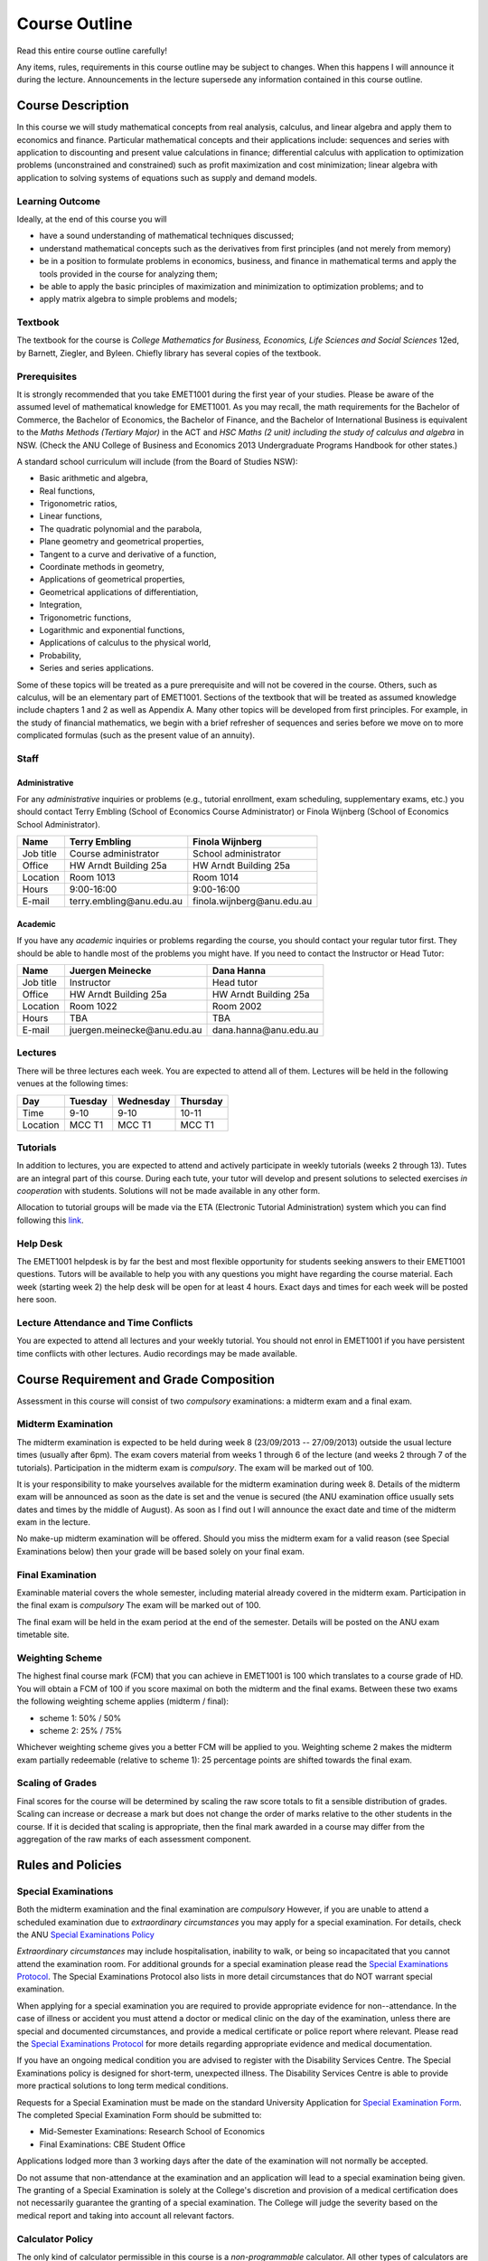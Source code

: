 ***************************
Course Outline
***************************

Read this entire course outline carefully! 

Any items, rules, requirements in this course outline may be subject to changes. When this happens I will announce it during the lecture. Announcements in the lecture supersede any information contained in this course outline.


============================
Course Description
============================

In this course we will study mathematical concepts from real analysis, calculus, and linear algebra and apply them to economics and finance. Particular mathematical concepts and their applications include: sequences and series with application to discounting and present value calculations in finance; differential calculus with application to optimization problems (unconstrained and constrained) such as profit maximization and cost minimization; linear algebra with application to solving systems of equations such as supply and demand models.

----------------------------
Learning Outcome
----------------------------

Ideally, at the end of this course you will

* have a sound understanding of mathematical techniques discussed;
* understand mathematical concepts such as the derivatives from first principles (and not merely from memory)
* be in a position to formulate problems in economics, business, and finance in mathematical terms and apply the tools provided in the course for analyzing them;
* be able to apply the basic principles of maximization and minimization to optimization problems; and to
* apply matrix algebra to simple problems and models;

----------------------------
Textbook
----------------------------

The textbook for the course is *College Mathematics for Business, Economics, Life Sciences and Social Sciences* 12ed, by Barnett, Ziegler, and Byleen. Chiefly library has several copies of the textbook.




----------------------------
Prerequisites
----------------------------

It is strongly recommended that you take EMET1001 during the first year of your studies. Please be aware of the assumed level of mathematical knowledge for EMET1001. As you may recall, the math requirements for the Bachelor of Commerce, the Bachelor of Economics, the Bachelor of Finance, and the Bachelor of International Business is equivalent to the *Maths Methods (Tertiary Major)* in the ACT and *HSC Maths (2 unit) including the study of calculus and algebra* in NSW. (Check the ANU College of Business and Economics 2013 Undergraduate Programs Handbook for other states.)

A standard school curriculum will include (from the Board of Studies NSW): 

* Basic arithmetic and algebra, 
* Real functions, 
* Trigonometric ratios, 
* Linear functions,
* The quadratic polynomial and the parabola,
* Plane geometry and geometrical properties,
* Tangent to a curve and derivative of a function,
* Coordinate methods in geometry,
* Applications of geometrical properties,
* Geometrical applications of differentiation,
* Integration,
* Trigonometric functions,
* Logarithmic and exponential functions,
* Applications of calculus to the physical world,
* Probability,
* Series and series applications. 

Some of these topics will be treated as a pure prerequisite and will not be covered in the course. Others, such as calculus, will be an elementary part of EMET1001. Sections of the textbook that will be treated as assumed knowledge include chapters 1 and 2 as well as Appendix A. Many other topics will be developed from first principles. For example, in the study of financial mathematics, we begin with a brief refresher of sequences and series before we move on to more complicated formulas (such as the present value of an annuity).

------------------
Staff
------------------

^^^^^^^^^^^^^^^^^^
Administrative
^^^^^^^^^^^^^^^^^^

For any *administrative* inquiries or problems (e.g., tutorial enrollment, exam scheduling, supplementary exams, etc.) you should contact Terry Embling (School of Economics Course Administrator) or Finola Wijnberg (School of Economics School Administrator).

=============== ============================== ============================== 
Name            Terry Embling                   Finola Wijnberg                                
=============== ============================== ============================== 
Job title       Course administrator            School administrator 
Office          HW Arndt Building 25a           HW Arndt Building 25a
Location        Room 1013                       Room 1014
Hours           9:00-16:00                      9:00-16:00
E-mail          terry.embling\@anu.edu.au       finola.wijnberg\@anu.edu.au
=============== ============================== ============================== 

^^^^^^^^^^^^
Academic
^^^^^^^^^^^^

If you have any *academic* inquiries or problems regarding the course, you should contact your regular tutor first. They should be able to handle most of the problems you might have. If you need to contact the Instructor or Head Tutor:

=============== ============================== ============================== 
Name            Juergen Meinecke                 Dana Hanna                                
=============== ============================== ============================== 
Job title       Instructor                      Head tutor 
Office          HW Arndt Building 25a           HW Arndt Building 25a
Location        Room 1022                       Room 2002
Hours           TBA                             TBA
E-mail          juergen.meinecke\@anu.edu.au    dana.hanna\@anu.edu.au
=============== ============================== ============================== 


--------------------
Lectures
--------------------

There will be three lectures each week. You are expected to attend all of them. Lectures will be held in the following venues
at the following times:

=============== =============== =============== ===============
Day             Tuesday         Wednesday       Thursday
=============== =============== =============== ===============
Time            9-10            9-10            10-11
Location        MCC T1          MCC T1          MCC T1
=============== =============== =============== ===============




-------------------
Tutorials
-------------------

In addition to lectures, you are expected to attend and actively participate in weekly tutorials (weeks 2 through 13). Tutes are an integral part of this course. During each tute, your tutor will develop and present solutions to selected exercises *in cooperation* with students. Solutions will not be made available in any other form.

Allocation to tutorial groups will be made via the ETA (Electronic Tutorial Administration) system which you can find following this `link <http://eta.fec.anu.edu.au/>`_. 


--------------
Help Desk
--------------

The EMET1001 helpdesk is by far the best and most flexible opportunity for students seeking answers to their EMET1001 questions. Tutors will be available to help you with any questions you might have regarding the course material. Each week (starting week 2) the help desk will be open for at least 4 hours. Exact days and times for each week will be posted here soon. 



----------------------------------------
Lecture Attendance and Time Conflicts
----------------------------------------

You are expected to attend all lectures and your weekly tutorial. You should not enrol in EMET1001 if you have persistent time conflicts with other lectures. Audio recordings may be made available.



============================================
Course Requirement and Grade Composition
============================================

Assessment in this course will consist of two *compulsory* examinations: a midterm exam and a final exam. 

--------------------------
Midterm Examination
--------------------------

The midterm examination is expected to be held during week 8 (23/09/2013 -- 27/09/2013) outside the usual lecture times (usually after 6pm). The exam covers material from weeks 1 through 6 of the lecture (and weeks 2 through 7 of the tutorials). Participation in the midterm exam is *compulsory*. The exam will be marked out of 100.

It is your responsibility to make yourselves available for the midterm examination during week 8. Details of the midterm exam will be announced as soon as the date is set and the venue is secured (the ANU examination office usually sets dates and times by the middle of August). As soon as I find out I will announce the exact date and time of the midterm exam in the lecture.

No make-up midterm examination will be offered. Should you miss the midterm exam for a valid reason (see Special Examinations below) then your grade will be based solely on your final exam.

--------------------------
Final Examination
--------------------------

Examinable material covers the whole semester, including material already covered in the midterm exam. Participation in the final exam is *compulsory* The exam will be marked out of 100.

The final exam will be held in the exam period at the end of the semester. Details will be posted on the ANU exam timetable site. 

--------------------------
Weighting Scheme
--------------------------

The highest final course mark (FCM) that you can achieve in EMET1001 is 100 which translates to a course grade of HD. You will obtain a FCM of 100 if you score maximal on both the midterm and the final exams. Between these two exams the following weighting scheme applies (midterm / final):

* scheme 1: 50\% / 50\%
* scheme 2: 25\% / 75\%

Whichever weighting scheme gives you a better FCM will be applied to you. Weighting scheme 2 makes the midterm exam partially redeemable (relative to scheme 1): 25 percentage points are shifted towards the final exam. 

--------------------
Scaling of Grades
--------------------

Final scores for the course will be determined by scaling the raw score totals to fit a sensible distribution of grades. Scaling can increase or decrease a mark but does not change the order of marks relative to the other students in the course. If it is decided that scaling is appropriate, then the final mark awarded in a course may differ from the aggregation of the raw marks of each assessment component.


============================
Rules and Policies
============================


--------------------------
Special Examinations
--------------------------

Both the midterm examination and the final examination are *compulsory* However, if you are unable to attend a scheduled examination due to *extraordinary circumstances* you may apply for a special examination. For details, check the ANU `Special Examinations Policy <http://cbe.anu.edu.au/cbe/current-students/undergraduate-graduate-coursework/examinations-and-assessment/special-examinations/>`_

*Extraordinary circumstances* may include hospitalisation, inability to walk, or being so incapacitated that you cannot attend the examination room. For additional grounds for a special examination please read the `Special Examinations Protocol <http://cbe.anu.edu.au/cbe/current-students/undergraduate-graduate-coursework/examinations-and-assessment/special-examinations/special-examination-protocol/>`_. The Special Examinations Protocol also lists in more detail circumstances that do NOT warrant special examination. 

When applying for a special examination you are required to provide appropriate evidence for non--attendance. In the case of illness or accident you must attend a doctor or medical clinic on the day of the examination, unless there are special and documented circumstances, and provide a medical certificate or police report where relevant. Please read the `Special Examinations Protocol <http://cbe.anu.edu.au/cbe/current-students/undergraduate-graduate-coursework/examinations-and-assessment/special-examinations/special-examination-protocol/>`_ for more details regarding appropriate evidence and medical documentation.

If you have an ongoing medical condition you are advised to register with the Disability Services Centre. The Special Examinations policy is designed for short-term, unexpected illness. The Disability Services Centre is able to provide more practical solutions to long term medical conditions.

Requests for a Special Examination must be made on the standard University Application for `Special Examination Form <http://www.anu.edu.au/sas/forms/special_exam.pdf>`_. The completed Special Examination Form should be submitted to:

* Mid-Semester Examinations: Research School of Economics 
* Final Examinations: CBE Student Office

Applications lodged more than 3 working days after the date of the examination will not normally be accepted.

Do not assume that non-attendance at the examination and an application will lead to a special examination being given. The granting of a Special Examination is solely at the College's discretion and provision of a medical certification does not necessarily guarantee the granting of a special examination. The College will judge the severity based on the medical report and taking into account all relevant factors.


-----------------------------
Calculator Policy
-----------------------------

The only kind of calculator permissible in this course is a *non-programmable* calculator. All other types of calculators are not permitted. Examples of calculators that are not permitted include (but are not restricted to): programmable calculators, iPhones, Android phones, tablet computers.

-----------------------------
Communication Policies
-----------------------------

The official forum for announcements of any kind are the lectures. If necessary, I will contact students electronically using their official ANU student e-mail address. If you want to contact me send an e-mail to 

* juergen.meinecke\@anu.edu.au

E-mail addresses are only to be used when you need to contact staff about administrative or academic matters. They are NOT to be used for instructional purposes. 


--------------------------
Workload
--------------------------

University study requires at least as much time and effort as a full--time job. You are expected to attend all lectures and tutorials (4 hours per week). You should expect to put in at least 6 hours per week of your own study time for this course in addition to the 4 hours of lectures and tutorials. 

---------------------
Extra Examinations
---------------------

It is your responsibility to familiarize yourself with the rules and regulations and the policies and procedures that are relevant to your studies at the ANU. The following two links direct you to websites that contain information about proper academic conduct, academic honesty and plagiarism, discrimination, harassment and bullying, as well as examination policies (covering special considerations, supplementary examinations, and special examinations). You are expected to be aware of these policies: 

* `Policies and Procedures <http://cbe.anu.edu.au/cbe/current-students/undergraduate-graduate-coursework/policies-and-procedures/>`_  
* `Examinations and Assessment <http://cbe.anu.edu.au/cbe/current-students/undergraduate-graduate-coursework/examinations-and-assessment/>`_

If you seek more information, please feel free to visit the College Office (room 2.01 CBE Building 26C) to talk to a student administrator.


----------------------------
Supplementary Examinations
----------------------------

Should you receive a mark of :math:`PX` you will be required to take a *written supplementary exam*. No other form of supplementary assessment will be offered (e.g., no oral examinations). None of you should ignore the possibility of having to take the supplementary exam. When you enroll in this course you implicitly agree to be able to take a supplementary exam, should it be required of you, at the *end of February 2014* (it will be your responsibility to contact the course administrator to inquire about the exact date). You are required to factor this into your planning for the coming summer. I do not accept requests for early supplementary exams.



----------------------------
Misconduct
----------------------------

In relation to an examination, misconduct on the part of a student includes:

* cheating;
* plagiarism (including the reproducing in, or submitting for assessment for, any examination, by way of copying, paraphrasing or summarizing, without acknowledgement and with the intention to deceive, any work of another person as the student's own work, with or without the knowledge or consent of that other person);
* submitting for an examination any work previously submitted for examination (except with the approval of the prescribed authority);
* failing to comply with the University's instructions to students at, or in relation to, an examination;
* acting, or assisting another person to act dishonestly, in or in connection with an examination;
* taking a prohibited document into an examination venue.

The administrative procedures regarding misconduct are incorporated in the ANU `Discipline Rules <http://about.anu.edu.au/__documents/rules/disciplinerules.pdf>`_.

-----------------
Academic Honesty
-----------------

The university has strict rules in relation to `Academic Honesty <http://academichonesty.anu.edu.au/>`_, visit the weblink to learn about the ANU's policies and advice on how you can avoid cheating and plagiarism!



